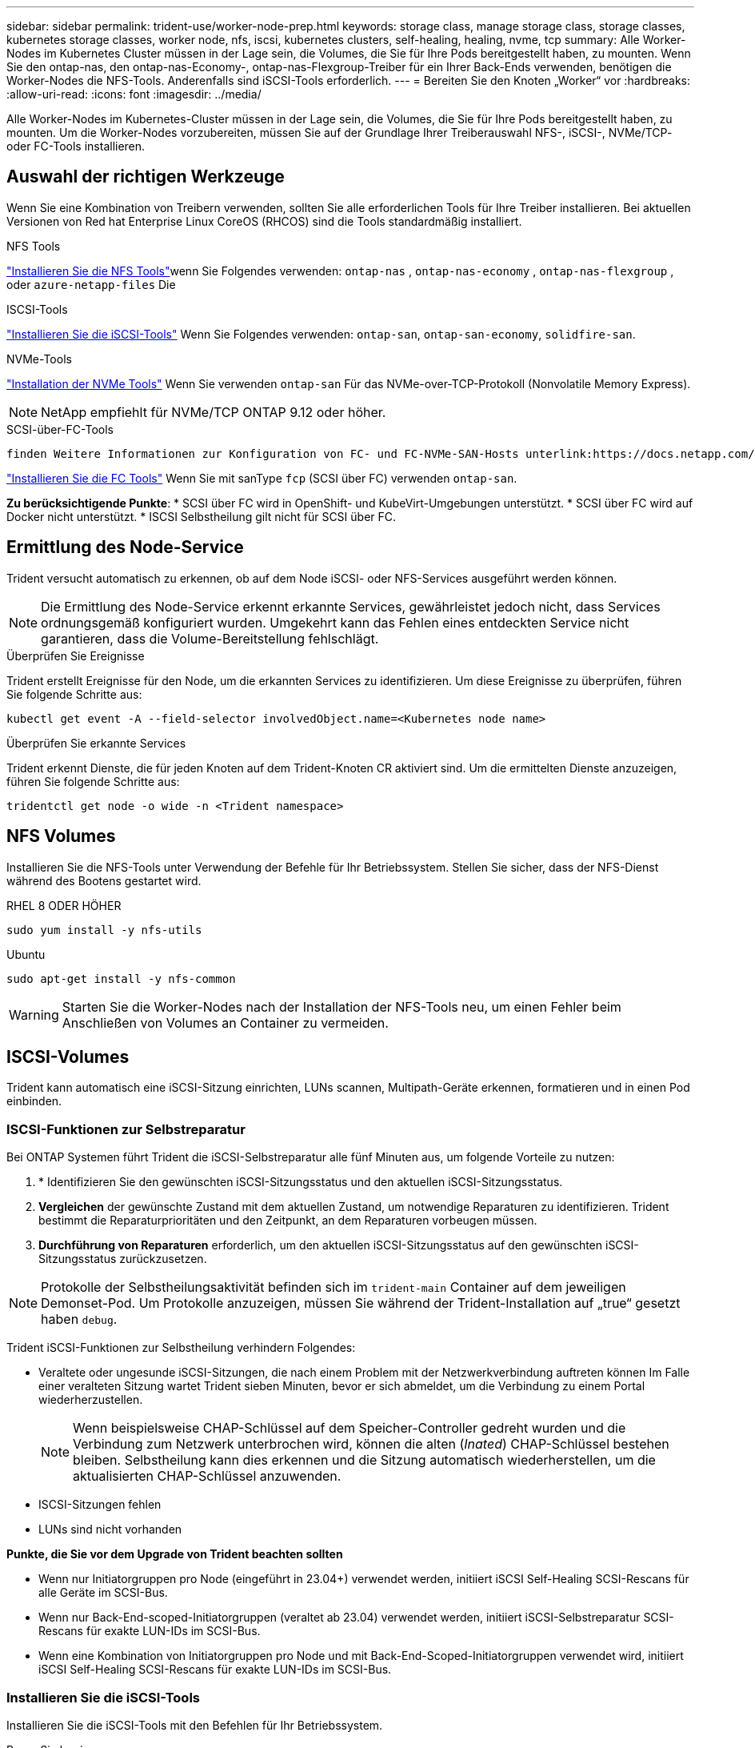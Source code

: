 ---
sidebar: sidebar 
permalink: trident-use/worker-node-prep.html 
keywords: storage class, manage storage class, storage classes, kubernetes storage classes, worker node, nfs, iscsi, kubernetes clusters, self-healing, healing, nvme, tcp 
summary: Alle Worker-Nodes im Kubernetes Cluster müssen in der Lage sein, die Volumes, die Sie für Ihre Pods bereitgestellt haben, zu mounten. Wenn Sie den ontap-nas, den ontap-nas-Economy-, ontap-nas-Flexgroup-Treiber für ein Ihrer Back-Ends verwenden, benötigen die Worker-Nodes die NFS-Tools. Anderenfalls sind iSCSI-Tools erforderlich. 
---
= Bereiten Sie den Knoten „Worker“ vor
:hardbreaks:
:allow-uri-read: 
:icons: font
:imagesdir: ../media/


[role="lead"]
Alle Worker-Nodes im Kubernetes-Cluster müssen in der Lage sein, die Volumes, die Sie für Ihre Pods bereitgestellt haben, zu mounten. Um die Worker-Nodes vorzubereiten, müssen Sie auf der Grundlage Ihrer Treiberauswahl NFS-, iSCSI-, NVMe/TCP- oder FC-Tools installieren.



== Auswahl der richtigen Werkzeuge

Wenn Sie eine Kombination von Treibern verwenden, sollten Sie alle erforderlichen Tools für Ihre Treiber installieren. Bei aktuellen Versionen von Red hat Enterprise Linux CoreOS (RHCOS) sind die Tools standardmäßig installiert.

.NFS Tools
link:https://docs.netapp.com/us-en/trident/trident-use/worker-node-prep.html#nfs-volumes["Installieren Sie die NFS Tools"]wenn Sie Folgendes verwenden: `ontap-nas` , `ontap-nas-economy` , `ontap-nas-flexgroup` , oder `azure-netapp-files` Die

.ISCSI-Tools
link:https://docs.netapp.com/us-en/trident/trident-use/worker-node-prep.html#install-the-iscsi-tools["Installieren Sie die iSCSI-Tools"] Wenn Sie Folgendes verwenden: `ontap-san`, `ontap-san-economy`, `solidfire-san`.

.NVMe-Tools
link:https://docs.netapp.com/us-en/trident/trident-use/worker-node-prep.html#nvmetcp-volumes["Installation der NVMe Tools"] Wenn Sie verwenden `ontap-san` Für das NVMe-over-TCP-Protokoll (Nonvolatile Memory Express).


NOTE: NetApp empfiehlt für NVMe/TCP ONTAP 9.12 oder höher.

.SCSI-über-FC-Tools
 finden Weitere Informationen zur Konfiguration von FC- und FC-NVMe-SAN-Hosts unterlink:https://docs.netapp.com/us-en/ontap/san-config/configure-fc-nvme-hosts-ha-pairs-reference.html["Möglichkeiten zur Konfiguration von FC-  FC-NVMe SAN-Hosts"]Sie.

link:https://docs.netapp.com/us-en/trident/trident-use/worker-node-prep.html#install-the-fc-tools["Installieren Sie die FC Tools"] Wenn Sie mit sanType `fcp` (SCSI über FC) verwenden `ontap-san`.

*Zu berücksichtigende Punkte*: * SCSI über FC wird in OpenShift- und KubeVirt-Umgebungen unterstützt. * SCSI über FC wird auf Docker nicht unterstützt. * ISCSI Selbstheilung gilt nicht für SCSI über FC.



== Ermittlung des Node-Service

Trident versucht automatisch zu erkennen, ob auf dem Node iSCSI- oder NFS-Services ausgeführt werden können.


NOTE: Die Ermittlung des Node-Service erkennt erkannte Services, gewährleistet jedoch nicht, dass Services ordnungsgemäß konfiguriert wurden. Umgekehrt kann das Fehlen eines entdeckten Service nicht garantieren, dass die Volume-Bereitstellung fehlschlägt.

.Überprüfen Sie Ereignisse
Trident erstellt Ereignisse für den Node, um die erkannten Services zu identifizieren. Um diese Ereignisse zu überprüfen, führen Sie folgende Schritte aus:

[listing]
----
kubectl get event -A --field-selector involvedObject.name=<Kubernetes node name>
----
.Überprüfen Sie erkannte Services
Trident erkennt Dienste, die für jeden Knoten auf dem Trident-Knoten CR aktiviert sind. Um die ermittelten Dienste anzuzeigen, führen Sie folgende Schritte aus:

[listing]
----
tridentctl get node -o wide -n <Trident namespace>
----


== NFS Volumes

Installieren Sie die NFS-Tools unter Verwendung der Befehle für Ihr Betriebssystem. Stellen Sie sicher, dass der NFS-Dienst während des Bootens gestartet wird.

[role="tabbed-block"]
====
.RHEL 8 ODER HÖHER
--
[listing]
----
sudo yum install -y nfs-utils
----
--
.Ubuntu
--
[listing]
----
sudo apt-get install -y nfs-common
----
--
====

WARNING: Starten Sie die Worker-Nodes nach der Installation der NFS-Tools neu, um einen Fehler beim Anschließen von Volumes an Container zu vermeiden.



== ISCSI-Volumes

Trident kann automatisch eine iSCSI-Sitzung einrichten, LUNs scannen, Multipath-Geräte erkennen, formatieren und in einen Pod einbinden.



=== ISCSI-Funktionen zur Selbstreparatur

Bei ONTAP Systemen führt Trident die iSCSI-Selbstreparatur alle fünf Minuten aus, um folgende Vorteile zu nutzen:

. * Identifizieren Sie den gewünschten iSCSI-Sitzungsstatus und den aktuellen iSCSI-Sitzungsstatus.
. *Vergleichen* der gewünschte Zustand mit dem aktuellen Zustand, um notwendige Reparaturen zu identifizieren. Trident bestimmt die Reparaturprioritäten und den Zeitpunkt, an dem Reparaturen vorbeugen müssen.
. *Durchführung von Reparaturen* erforderlich, um den aktuellen iSCSI-Sitzungsstatus auf den gewünschten iSCSI-Sitzungsstatus zurückzusetzen.



NOTE: Protokolle der Selbstheilungsaktivität befinden sich im `trident-main` Container auf dem jeweiligen Demonset-Pod. Um Protokolle anzuzeigen, müssen Sie während der Trident-Installation auf „true“ gesetzt haben `debug`.

Trident iSCSI-Funktionen zur Selbstheilung verhindern Folgendes:

* Veraltete oder ungesunde iSCSI-Sitzungen, die nach einem Problem mit der Netzwerkverbindung auftreten können Im Falle einer veralteten Sitzung wartet Trident sieben Minuten, bevor er sich abmeldet, um die Verbindung zu einem Portal wiederherzustellen.
+

NOTE: Wenn beispielsweise CHAP-Schlüssel auf dem Speicher-Controller gedreht wurden und die Verbindung zum Netzwerk unterbrochen wird, können die alten (_Inated_) CHAP-Schlüssel bestehen bleiben. Selbstheilung kann dies erkennen und die Sitzung automatisch wiederherstellen, um die aktualisierten CHAP-Schlüssel anzuwenden.

* ISCSI-Sitzungen fehlen
* LUNs sind nicht vorhanden


*Punkte, die Sie vor dem Upgrade von Trident beachten sollten*

* Wenn nur Initiatorgruppen pro Node (eingeführt in 23.04+) verwendet werden, initiiert iSCSI Self-Healing SCSI-Rescans für alle Geräte im SCSI-Bus.
* Wenn nur Back-End-scoped-Initiatorgruppen (veraltet ab 23.04) verwendet werden, initiiert iSCSI-Selbstreparatur SCSI-Rescans für exakte LUN-IDs im SCSI-Bus.
* Wenn eine Kombination von Initiatorgruppen pro Node und mit Back-End-Scoped-Initiatorgruppen verwendet wird, initiiert iSCSI Self-Healing SCSI-Rescans für exakte LUN-IDs im SCSI-Bus.




=== Installieren Sie die iSCSI-Tools

Installieren Sie die iSCSI-Tools mit den Befehlen für Ihr Betriebssystem.

.Bevor Sie beginnen
* Jeder Node im Kubernetes-Cluster muss über einen eindeutigen IQN verfügen. *Dies ist eine notwendige Voraussetzung*.
* Bei Verwendung von RHCOS Version 4.5 oder höher oder einer anderen RHEL-kompatiblen Linux-Distribution mit dem `solidfire-san` Treiber und Element OS 12.5 oder früher: Stellen Sie sicher, dass der CHAP-Authentifizierungsalgorithmus auf MD5 in eingestellt ist `/etc/iscsi/iscsid.conf`. Sichere, FIPS-konforme CHAP-Algorithmen SHA1, SHA-256 und SHA3-256 sind mit Element 12.7 erhältlich.
+
[listing]
----
sudo sed -i 's/^\(node.session.auth.chap_algs\).*/\1 = MD5/' /etc/iscsi/iscsid.conf
----
* Geben Sie bei der Verwendung von Worker-Nodes, die RHEL/Red hat Enterprise Linux CoreOS (RHCOS) mit iSCSI-PVs ausführen, die Option mountOption in der StorageClass an `discard`, um Inline-Speicherplatz zurückzunehmen. Siehe https://access.redhat.com/documentation/en-us/red_hat_enterprise_linux/8/html/managing_file_systems/discarding-unused-blocks_managing-file-systems["Red hat Dokumentation"^].
* Stellen Sie sicher, dass Sie auf die neueste Version aktualisiert haben.  `multipath-tools` .


[role="tabbed-block"]
====
.RHEL 8 ODER HÖHER
--
. Installieren Sie die folgenden Systempakete:
+
[listing]
----
sudo yum install -y lsscsi iscsi-initiator-utils device-mapper-multipath
----
. Überprüfen Sie, ob die Version von iscsi-Initiator-utils 6.2.0.874-2.el7 oder höher ist:
+
[listing]
----
rpm -q iscsi-initiator-utils
----
. Scannen auf manuell einstellen:
+
[listing]
----
sudo sed -i 's/^\(node.session.scan\).*/\1 = manual/' /etc/iscsi/iscsid.conf
----
. Multipathing aktivieren:
+
[listing]
----
sudo mpathconf --enable --with_multipathd y --find_multipaths n
----
+

NOTE: Stellen Sie sicher, dass `/etc/multipath.conf` enthält `find_multipaths no` unter `defaults`.

. Stellen Sie das sicher `iscsid` Und `multipathd` Laufen:
+
[listing]
----
sudo systemctl enable --now iscsid multipathd
----
. Aktivieren und starten `iscsi`:
+
[listing]
----
sudo systemctl enable --now iscsi
----


--
.Ubuntu
--
. Installieren Sie die folgenden Systempakete:
+
[listing]
----
sudo apt-get install -y open-iscsi lsscsi sg3-utils multipath-tools scsitools
----
. Stellen Sie sicher, dass Open-iscsi-Version 2.0.874-5ubuntu2.10 oder höher (für bionic) oder 2.0.874-7.1ubuntu6.1 oder höher (für Brennweite) ist:
+
[listing]
----
dpkg -l open-iscsi
----
. Scannen auf manuell einstellen:
+
[listing]
----
sudo sed -i 's/^\(node.session.scan\).*/\1 = manual/' /etc/iscsi/iscsid.conf
----
. Multipathing aktivieren:
+
[listing]
----
sudo tee /etc/multipath.conf <<-EOF
defaults {
    user_friendly_names yes
    find_multipaths no
}
EOF
sudo systemctl enable --now multipath-tools.service
sudo service multipath-tools restart
----
+

NOTE: Stellen Sie sicher, dass `/etc/multipath.conf` enthält `find_multipaths no` unter `defaults`.

. Stellen Sie das sicher `open-iscsi` Und `multipath-tools` Sind aktiviert und läuft:
+
[listing]
----
sudo systemctl status multipath-tools
sudo systemctl enable --now open-iscsi.service
sudo systemctl status open-iscsi
----
+

NOTE: Für Ubuntu 18.04, müssen Sie Ziel-Ports mit erkennen `iscsiadm` Vor dem Start `open-iscsi` Damit der iSCSI-Daemon gestartet werden kann. Alternativ können Sie den ändern `iscsi` Dienst zu starten `iscsid` Automatisch



--
====


=== Konfigurieren oder deaktivieren Sie die iSCSI-Selbstheilung

Sie können die folgenden Trident iSCSI-Selbstreparatureinstellungen konfigurieren, um veraltete Sitzungen zu beheben:

* *ISCSI-Selbstheilungsintervall*: Bestimmt die Häufigkeit, mit der iSCSI-Selbstheilung aufgerufen wird (Standard: 5 Minuten). Sie können ihn so konfigurieren, dass er häufiger ausgeführt wird, indem Sie eine kleinere Zahl oder weniger häufig einstellen, indem Sie eine größere Zahl einstellen.


[NOTE]
====
Wenn Sie das iSCSI-Selbstreparaturintervall auf 0 setzen, wird die iSCSI-Selbstheilung vollständig beendet. Wir empfehlen keine Deaktivierung der iSCSI-Selbstheilung. Sie sollte nur in bestimmten Szenarien deaktiviert werden, wenn die iSCSI-Selbstheilung nicht wie vorgesehen funktioniert oder zu Debugging-Zwecken verwendet wird.

====
* *ISCSI Self-Healing-Wartezeit*: Bestimmt die Dauer, die iSCSI Self-Healing wartet, bevor Sie sich von einer ungesunden Sitzung abmelden und erneut anmelden (Standard: 7 Minuten). Sie können sie für eine größere Anzahl konfigurieren, sodass Sitzungen, die als „fehlerhaft“ identifiziert werden, länger warten müssen, bevor sie abgemeldet werden. Anschließend wird versucht, sich erneut anzumelden, oder eine kleinere Zahl, um sich früher abzumelden und anzumelden.


[role="tabbed-block"]
====
.Helm
--
Um iSCSI-Selbstreparatureinstellungen zu konfigurieren oder zu ändern, übergeben Sie den `iscsiSelfHealingInterval` Und `iscsiSelfHealingWaitTime` Parameter während der Ruderinstallation oder der Ruderaktualisierung.

Im folgenden Beispiel wird das iSCSI-Intervall für die Selbstheilung auf 3 Minuten und die Wartezeit für die Selbstheilung auf 6 Minuten eingestellt:

[listing]
----
helm install trident trident-operator-100.2506.0.tgz --set iscsiSelfHealingInterval=3m0s --set iscsiSelfHealingWaitTime=6m0s -n trident
----
--
.Tridentctl
--
Um iSCSI-Selbstreparatureinstellungen zu konfigurieren oder zu ändern, übergeben Sie den `iscsi-self-healing-interval` Und `iscsi-self-healing-wait-time` Parameter während der tridentctl-Installation oder -Aktualisierung.

Im folgenden Beispiel wird das iSCSI-Intervall für die Selbstheilung auf 3 Minuten und die Wartezeit für die Selbstheilung auf 6 Minuten eingestellt:

[listing]
----
tridentctl install --iscsi-self-healing-interval=3m0s --iscsi-self-healing-wait-time=6m0s -n trident
----
--
====


== NVMe/TCP-Volumes

Installieren Sie die NVMe Tools mithilfe der Befehle für Ihr Betriebssystem.

[NOTE]
====
* Für NVMe ist RHEL 9 oder höher erforderlich.
* Wenn die Kernel-Version Ihres Kubernetes Node zu alt ist oder das NVMe-Paket für Ihre Kernel-Version nicht verfügbar ist, müssen Sie möglicherweise die Kernel-Version Ihres Node mit dem NVMe-Paket auf eine aktualisieren.


====
[role="tabbed-block"]
====
.RHEL 9
--
[listing]
----
sudo yum install nvme-cli
sudo yum install linux-modules-extra-$(uname -r)
sudo modprobe nvme-tcp
----
--
.Ubuntu
--
[listing]
----
sudo apt install nvme-cli
sudo apt -y install linux-modules-extra-$(uname -r)
sudo modprobe nvme-tcp
----
--
====


=== Überprüfen Sie die Installation

Überprüfen Sie nach der Installation mit dem Befehl, ob für jeden Node im Kubernetes-Cluster ein eindeutiges NQN verwendet wird:

[listing]
----
cat /etc/nvme/hostnqn
----

WARNING: Trident ändert den `ctrl_device_tmo` Wert, um zu gewährleisten, dass NVMe bei einem Ausfall nicht auf dem Pfad aufgibt. Ändern Sie diese Einstellung nicht.



== SCSI über FC Volumes

Jetzt kann das Fibre Channel-Protokoll (FC) mit Trident verwendet werden, um Storage-Ressourcen auf ONTAP Systemen bereitzustellen und zu managen.



=== Voraussetzungen

Konfigurieren Sie die erforderlichen Netzwerk- und Node-Einstellungen für FC.



==== Netzwerkeinstellungen

. Erhalten Sie den WWPN der Zielschnittstellen. Weitere Informationen finden Sie unter https://docs.netapp.com/us-en/ontap-cli//network-interface-show.html["Netzwerkschnittstelle wird angezeigt"^] .
. Abrufen der WWPN für die Schnittstellen auf Initiator (Host).
+
Weitere Informationen finden Sie in den entsprechenden Dienstprogrammen des Host-Betriebssystems.

. Konfigurieren Sie das Zoning auf dem FC-Switch mithilfe von WWPNs des Hosts und Ziels.
+
Weitere Informationen finden Sie in der Dokumentation des jeweiligen Switch-Anbieters.

+
Details finden Sie in der folgenden ONTAP Dokumentation:

+
** https://docs.netapp.com/us-en/ontap/san-config/fibre-channel-fcoe-zoning-concept.html["Übersicht über Fibre Channel und FCoE Zoning"^]
** https://docs.netapp.com/us-en/ontap/san-config/configure-fc-nvme-hosts-ha-pairs-reference.html["Möglichkeiten zur Konfiguration von FC-  FC-NVMe SAN-Hosts"^]






=== Installieren Sie die FC Tools

Installieren Sie die FC-Tools unter Verwendung der Befehle für Ihr Betriebssystem.

* Geben Sie bei der Verwendung von Worker-Nodes, die RHEL/Red hat Enterprise Linux CoreOS (RHCOS) mit FC PVs ausführen, die Option mountOption in der StorageClass an `discard`, um Inline-Speicherplatz zurückzunehmen. Siehe https://access.redhat.com/documentation/en-us/red_hat_enterprise_linux/8/html/managing_file_systems/discarding-unused-blocks_managing-file-systems["Red hat Dokumentation"^].


[role="tabbed-block"]
====
.RHEL 8 ODER HÖHER
--
. Installieren Sie die folgenden Systempakete:
+
[listing]
----
sudo yum install -y lsscsi device-mapper-multipath
----
. Multipathing aktivieren:
+
[listing]
----
sudo mpathconf --enable --with_multipathd y --find_multipaths n
----
+

NOTE: Stellen Sie sicher, dass `/etc/multipath.conf` enthält `find_multipaths no` unter `defaults`.

. Stellen Sie sicher, dass `multipathd` Folgendes ausgeführt wird:
+
[listing]
----
sudo systemctl enable --now multipathd
----


--
.Ubuntu
--
. Installieren Sie die folgenden Systempakete:
+
[listing]
----
sudo apt-get install -y lsscsi sg3-utils multipath-tools scsitools
----
. Multipathing aktivieren:
+
[listing]
----
sudo tee /etc/multipath.conf <<-EOF
defaults {
    user_friendly_names yes
    find_multipaths no
}
EOF
sudo systemctl enable --now multipath-tools.service
sudo service multipath-tools restart
----
+

NOTE: Stellen Sie sicher, dass `/etc/multipath.conf` enthält `find_multipaths no` unter `defaults`.

. Stellen Sie sicher, dass `multipath-tools` aktiviert und ausgeführt wird:
+
[listing]
----
sudo systemctl status multipath-tools
----


--
====